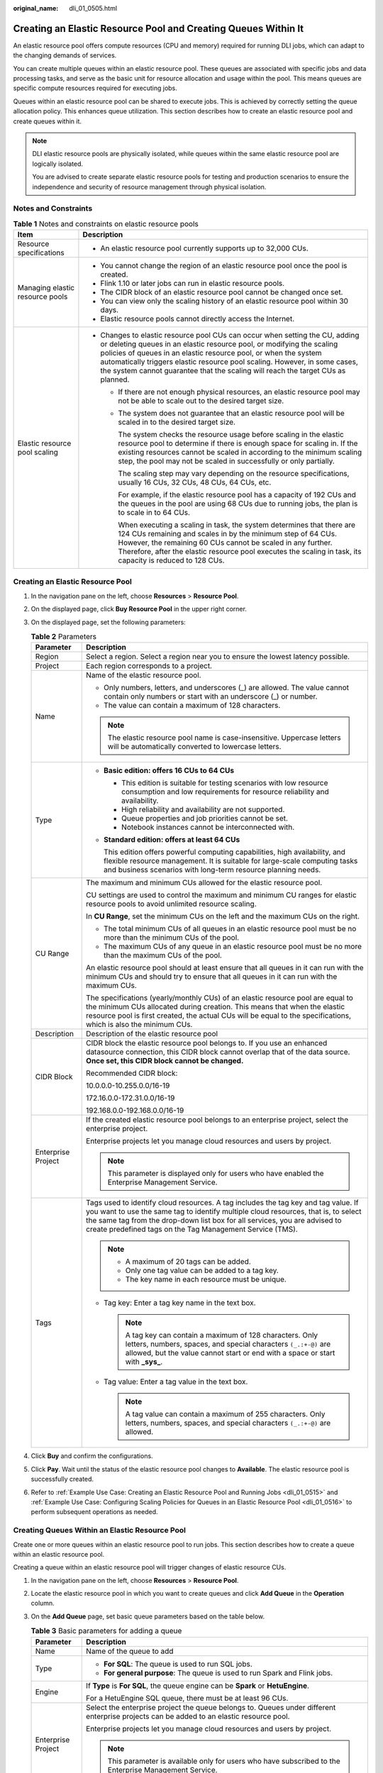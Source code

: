 :original_name: dli_01_0505.html

.. _dli_01_0505:

Creating an Elastic Resource Pool and Creating Queues Within It
===============================================================

An elastic resource pool offers compute resources (CPU and memory) required for running DLI jobs, which can adapt to the changing demands of services.

You can create multiple queues within an elastic resource pool. These queues are associated with specific jobs and data processing tasks, and serve as the basic unit for resource allocation and usage within the pool. This means queues are specific compute resources required for executing jobs.

Queues within an elastic resource pool can be shared to execute jobs. This is achieved by correctly setting the queue allocation policy. This enhances queue utilization. This section describes how to create an elastic resource pool and create queues within it.

.. note::

   DLI elastic resource pools are physically isolated, while queues within the same elastic resource pool are logically isolated.

   You are advised to create separate elastic resource pools for testing and production scenarios to ensure the independence and security of resource management through physical isolation.

Notes and Constraints
---------------------

.. table:: **Table 1** Notes and constraints on elastic resource pools

   +-----------------------------------+--------------------------------------------------------------------------------------------------------------------------------------------------------------------------------------------------------------------------------------------------------------------------------------------------------------------------------------------------------------------------------------------+
   | Item                              | Description                                                                                                                                                                                                                                                                                                                                                                                |
   +===================================+============================================================================================================================================================================================================================================================================================================================================================================================+
   | Resource specifications           | -  An elastic resource pool currently supports up to 32,000 CUs.                                                                                                                                                                                                                                                                                                                           |
   +-----------------------------------+--------------------------------------------------------------------------------------------------------------------------------------------------------------------------------------------------------------------------------------------------------------------------------------------------------------------------------------------------------------------------------------------+
   | Managing elastic resource pools   | -  You cannot change the region of an elastic resource pool once the pool is created.                                                                                                                                                                                                                                                                                                      |
   |                                   | -  Flink 1.10 or later jobs can run in elastic resource pools.                                                                                                                                                                                                                                                                                                                             |
   |                                   | -  The CIDR block of an elastic resource pool cannot be changed once set.                                                                                                                                                                                                                                                                                                                  |
   |                                   | -  You can view only the scaling history of an elastic resource pool within 30 days.                                                                                                                                                                                                                                                                                                       |
   |                                   | -  Elastic resource pools cannot directly access the Internet.                                                                                                                                                                                                                                                                                                                             |
   +-----------------------------------+--------------------------------------------------------------------------------------------------------------------------------------------------------------------------------------------------------------------------------------------------------------------------------------------------------------------------------------------------------------------------------------------+
   | Elastic resource pool scaling     | -  Changes to elastic resource pool CUs can occur when setting the CU, adding or deleting queues in an elastic resource pool, or modifying the scaling policies of queues in an elastic resource pool, or when the system automatically triggers elastic resource pool scaling. However, in some cases, the system cannot guarantee that the scaling will reach the target CUs as planned. |
   |                                   |                                                                                                                                                                                                                                                                                                                                                                                            |
   |                                   |    -  If there are not enough physical resources, an elastic resource pool may not be able to scale out to the desired target size.                                                                                                                                                                                                                                                        |
   |                                   |                                                                                                                                                                                                                                                                                                                                                                                            |
   |                                   |    -  The system does not guarantee that an elastic resource pool will be scaled in to the desired target size.                                                                                                                                                                                                                                                                            |
   |                                   |                                                                                                                                                                                                                                                                                                                                                                                            |
   |                                   |       The system checks the resource usage before scaling in the elastic resource pool to determine if there is enough space for scaling in. If the existing resources cannot be scaled in according to the minimum scaling step, the pool may not be scaled in successfully or only partially.                                                                                            |
   |                                   |                                                                                                                                                                                                                                                                                                                                                                                            |
   |                                   |       The scaling step may vary depending on the resource specifications, usually 16 CUs, 32 CUs, 48 CUs, 64 CUs, etc.                                                                                                                                                                                                                                                                     |
   |                                   |                                                                                                                                                                                                                                                                                                                                                                                            |
   |                                   |       For example, if the elastic resource pool has a capacity of 192 CUs and the queues in the pool are using 68 CUs due to running jobs, the plan is to scale in to 64 CUs.                                                                                                                                                                                                              |
   |                                   |                                                                                                                                                                                                                                                                                                                                                                                            |
   |                                   |       When executing a scaling in task, the system determines that there are 124 CUs remaining and scales in by the minimum step of 64 CUs. However, the remaining 60 CUs cannot be scaled in any further. Therefore, after the elastic resource pool executes the scaling in task, its capacity is reduced to 128 CUs.                                                                    |
   +-----------------------------------+--------------------------------------------------------------------------------------------------------------------------------------------------------------------------------------------------------------------------------------------------------------------------------------------------------------------------------------------------------------------------------------------+

Creating an Elastic Resource Pool
---------------------------------

#. In the navigation pane on the left, choose **Resources** > **Resource Pool**.
#. On the displayed page, click **Buy Resource Pool** in the upper right corner.
#. On the displayed page, set the following parameters:

   .. table:: **Table 2** Parameters

      +-----------------------------------+---------------------------------------------------------------------------------------------------------------------------------------------------------------------------------------------------------------------------------------------------------------------------------------------------------------------+
      | Parameter                         | Description                                                                                                                                                                                                                                                                                                         |
      +===================================+=====================================================================================================================================================================================================================================================================================================================+
      | Region                            | Select a region. Select a region near you to ensure the lowest latency possible.                                                                                                                                                                                                                                    |
      +-----------------------------------+---------------------------------------------------------------------------------------------------------------------------------------------------------------------------------------------------------------------------------------------------------------------------------------------------------------------+
      | Project                           | Each region corresponds to a project.                                                                                                                                                                                                                                                                               |
      +-----------------------------------+---------------------------------------------------------------------------------------------------------------------------------------------------------------------------------------------------------------------------------------------------------------------------------------------------------------------+
      | Name                              | Name of the elastic resource pool.                                                                                                                                                                                                                                                                                  |
      |                                   |                                                                                                                                                                                                                                                                                                                     |
      |                                   | -  Only numbers, letters, and underscores (_) are allowed. The value cannot contain only numbers or start with an underscore (_) or number.                                                                                                                                                                         |
      |                                   | -  The value can contain a maximum of 128 characters.                                                                                                                                                                                                                                                               |
      |                                   |                                                                                                                                                                                                                                                                                                                     |
      |                                   | .. note::                                                                                                                                                                                                                                                                                                           |
      |                                   |                                                                                                                                                                                                                                                                                                                     |
      |                                   |    The elastic resource pool name is case-insensitive. Uppercase letters will be automatically converted to lowercase letters.                                                                                                                                                                                      |
      +-----------------------------------+---------------------------------------------------------------------------------------------------------------------------------------------------------------------------------------------------------------------------------------------------------------------------------------------------------------------+
      | Type                              | -  **Basic edition: offers 16 CUs to 64 CUs**                                                                                                                                                                                                                                                                       |
      |                                   |                                                                                                                                                                                                                                                                                                                     |
      |                                   |    -  This edition is suitable for testing scenarios with low resource consumption and low requirements for resource reliability and availability.                                                                                                                                                                  |
      |                                   |    -  High reliability and availability are not supported.                                                                                                                                                                                                                                                          |
      |                                   |    -  Queue properties and job priorities cannot be set.                                                                                                                                                                                                                                                            |
      |                                   |    -  Notebook instances cannot be interconnected with.                                                                                                                                                                                                                                                             |
      |                                   |                                                                                                                                                                                                                                                                                                                     |
      |                                   | -  **Standard edition: offers at least 64 CUs**                                                                                                                                                                                                                                                                     |
      |                                   |                                                                                                                                                                                                                                                                                                                     |
      |                                   |    This edition offers powerful computing capabilities, high availability, and flexible resource management. It is suitable for large-scale computing tasks and business scenarios with long-term resource planning needs.                                                                                          |
      +-----------------------------------+---------------------------------------------------------------------------------------------------------------------------------------------------------------------------------------------------------------------------------------------------------------------------------------------------------------------+
      | CU Range                          | The maximum and minimum CUs allowed for the elastic resource pool.                                                                                                                                                                                                                                                  |
      |                                   |                                                                                                                                                                                                                                                                                                                     |
      |                                   | CU settings are used to control the maximum and minimum CU ranges for elastic resource pools to avoid unlimited resource scaling.                                                                                                                                                                                   |
      |                                   |                                                                                                                                                                                                                                                                                                                     |
      |                                   | In **CU Range**, set the minimum CUs on the left and the maximum CUs on the right.                                                                                                                                                                                                                                  |
      |                                   |                                                                                                                                                                                                                                                                                                                     |
      |                                   | -  The total minimum CUs of all queues in an elastic resource pool must be no more than the minimum CUs of the pool.                                                                                                                                                                                                |
      |                                   | -  The maximum CUs of any queue in an elastic resource pool must be no more than the maximum CUs of the pool.                                                                                                                                                                                                       |
      |                                   |                                                                                                                                                                                                                                                                                                                     |
      |                                   | An elastic resource pool should at least ensure that all queues in it can run with the minimum CUs and should try to ensure that all queues in it can run with the maximum CUs.                                                                                                                                     |
      |                                   |                                                                                                                                                                                                                                                                                                                     |
      |                                   | The specifications (yearly/monthly CUs) of an elastic resource pool are equal to the minimum CUs allocated during creation. This means that when the elastic resource pool is first created, the actual CUs will be equal to the specifications, which is also the minimum CUs.                                     |
      +-----------------------------------+---------------------------------------------------------------------------------------------------------------------------------------------------------------------------------------------------------------------------------------------------------------------------------------------------------------------+
      | Description                       | Description of the elastic resource pool                                                                                                                                                                                                                                                                            |
      +-----------------------------------+---------------------------------------------------------------------------------------------------------------------------------------------------------------------------------------------------------------------------------------------------------------------------------------------------------------------+
      | CIDR Block                        | CIDR block the elastic resource pool belongs to. If you use an enhanced datasource connection, this CIDR block cannot overlap that of the data source. **Once set, this CIDR block cannot be changed.**                                                                                                             |
      |                                   |                                                                                                                                                                                                                                                                                                                     |
      |                                   | Recommended CIDR block:                                                                                                                                                                                                                                                                                             |
      |                                   |                                                                                                                                                                                                                                                                                                                     |
      |                                   | 10.0.0.0-10.255.0.0/16-19                                                                                                                                                                                                                                                                                           |
      |                                   |                                                                                                                                                                                                                                                                                                                     |
      |                                   | 172.16.0.0-172.31.0.0/16-19                                                                                                                                                                                                                                                                                         |
      |                                   |                                                                                                                                                                                                                                                                                                                     |
      |                                   | 192.168.0.0-192.168.0.0/16-19                                                                                                                                                                                                                                                                                       |
      +-----------------------------------+---------------------------------------------------------------------------------------------------------------------------------------------------------------------------------------------------------------------------------------------------------------------------------------------------------------------+
      | Enterprise Project                | If the created elastic resource pool belongs to an enterprise project, select the enterprise project.                                                                                                                                                                                                               |
      |                                   |                                                                                                                                                                                                                                                                                                                     |
      |                                   | Enterprise projects let you manage cloud resources and users by project.                                                                                                                                                                                                                                            |
      |                                   |                                                                                                                                                                                                                                                                                                                     |
      |                                   | .. note::                                                                                                                                                                                                                                                                                                           |
      |                                   |                                                                                                                                                                                                                                                                                                                     |
      |                                   |    This parameter is displayed only for users who have enabled the Enterprise Management Service.                                                                                                                                                                                                                   |
      +-----------------------------------+---------------------------------------------------------------------------------------------------------------------------------------------------------------------------------------------------------------------------------------------------------------------------------------------------------------------+
      | Tags                              | Tags used to identify cloud resources. A tag includes the tag key and tag value. If you want to use the same tag to identify multiple cloud resources, that is, to select the same tag from the drop-down list box for all services, you are advised to create predefined tags on the Tag Management Service (TMS). |
      |                                   |                                                                                                                                                                                                                                                                                                                     |
      |                                   | .. note::                                                                                                                                                                                                                                                                                                           |
      |                                   |                                                                                                                                                                                                                                                                                                                     |
      |                                   |    -  A maximum of 20 tags can be added.                                                                                                                                                                                                                                                                            |
      |                                   |    -  Only one tag value can be added to a tag key.                                                                                                                                                                                                                                                                 |
      |                                   |    -  The key name in each resource must be unique.                                                                                                                                                                                                                                                                 |
      |                                   |                                                                                                                                                                                                                                                                                                                     |
      |                                   | -  Tag key: Enter a tag key name in the text box.                                                                                                                                                                                                                                                                   |
      |                                   |                                                                                                                                                                                                                                                                                                                     |
      |                                   |    .. note::                                                                                                                                                                                                                                                                                                        |
      |                                   |                                                                                                                                                                                                                                                                                                                     |
      |                                   |       A tag key can contain a maximum of 128 characters. Only letters, numbers, spaces, and special characters ``(_.:+-@)`` are allowed, but the value cannot start or end with a space or start with **\_sys\_**.                                                                                                  |
      |                                   |                                                                                                                                                                                                                                                                                                                     |
      |                                   | -  Tag value: Enter a tag value in the text box.                                                                                                                                                                                                                                                                    |
      |                                   |                                                                                                                                                                                                                                                                                                                     |
      |                                   |    .. note::                                                                                                                                                                                                                                                                                                        |
      |                                   |                                                                                                                                                                                                                                                                                                                     |
      |                                   |       A tag value can contain a maximum of 255 characters. Only letters, numbers, spaces, and special characters ``(_.:+-@)`` are allowed.                                                                                                                                                                          |
      +-----------------------------------+---------------------------------------------------------------------------------------------------------------------------------------------------------------------------------------------------------------------------------------------------------------------------------------------------------------------+

#. Click **Buy** and confirm the configurations.
#. Click **Pay**. Wait until the status of the elastic resource pool changes to **Available**. The elastic resource pool is successfully created.
#. Refer to :ref:`Example Use Case: Creating an Elastic Resource Pool and Running Jobs <dli_01_0515>` and :ref:`Example Use Case: Configuring Scaling Policies for Queues in an Elastic Resource Pool <dli_01_0516>` to perform subsequent operations as needed.

Creating Queues Within an Elastic Resource Pool
-----------------------------------------------

Create one or more queues within an elastic resource pool to run jobs. This section describes how to create a queue within an elastic resource pool.

Creating a queue within an elastic resource pool will trigger changes of elastic resource CUs.

#. In the navigation pane on the left, choose **Resources** > **Resource Pool**.

#. Locate the elastic resource pool in which you want to create queues and click **Add Queue** in the **Operation** column.

#. On the **Add Queue** page, set basic queue parameters based on the table below.

   .. table:: **Table 3** Basic parameters for adding a queue

      +-----------------------------------+---------------------------------------------------------------------------------------------------------------------------------------------------------------------------------------------------------------------------------------------------------------------------------------------------------------------+
      | Parameter                         | Description                                                                                                                                                                                                                                                                                                         |
      +===================================+=====================================================================================================================================================================================================================================================================================================================+
      | Name                              | Name of the queue to add                                                                                                                                                                                                                                                                                            |
      +-----------------------------------+---------------------------------------------------------------------------------------------------------------------------------------------------------------------------------------------------------------------------------------------------------------------------------------------------------------------+
      | Type                              | -  **For SQL**: The queue is used to run SQL jobs.                                                                                                                                                                                                                                                                  |
      |                                   | -  **For general purpose**: The queue is used to run Spark and Flink jobs.                                                                                                                                                                                                                                          |
      +-----------------------------------+---------------------------------------------------------------------------------------------------------------------------------------------------------------------------------------------------------------------------------------------------------------------------------------------------------------------+
      | Engine                            | If **Type** is **For SQL**, the queue engine can be **Spark** or **HetuEngine**.                                                                                                                                                                                                                                    |
      |                                   |                                                                                                                                                                                                                                                                                                                     |
      |                                   | For a HetuEngine SQL queue, there must be at least 96 CUs.                                                                                                                                                                                                                                                          |
      +-----------------------------------+---------------------------------------------------------------------------------------------------------------------------------------------------------------------------------------------------------------------------------------------------------------------------------------------------------------------+
      | Enterprise Project                | Select the enterprise project the queue belongs to. Queues under different enterprise projects can be added to an elastic resource pool.                                                                                                                                                                            |
      |                                   |                                                                                                                                                                                                                                                                                                                     |
      |                                   | Enterprise projects let you manage cloud resources and users by project.                                                                                                                                                                                                                                            |
      |                                   |                                                                                                                                                                                                                                                                                                                     |
      |                                   | .. note::                                                                                                                                                                                                                                                                                                           |
      |                                   |                                                                                                                                                                                                                                                                                                                     |
      |                                   |    This parameter is available only for users who have subscribed to the Enterprise Management Service.                                                                                                                                                                                                             |
      +-----------------------------------+---------------------------------------------------------------------------------------------------------------------------------------------------------------------------------------------------------------------------------------------------------------------------------------------------------------------+
      | Description                       | Description about the queue.                                                                                                                                                                                                                                                                                        |
      +-----------------------------------+---------------------------------------------------------------------------------------------------------------------------------------------------------------------------------------------------------------------------------------------------------------------------------------------------------------------+
      | Tags                              | Tags used to identify cloud resources. A tag includes the tag key and tag value. If you want to use the same tag to identify multiple cloud resources, that is, to select the same tag from the drop-down list box for all services, you are advised to create predefined tags on the Tag Management Service (TMS). |
      |                                   |                                                                                                                                                                                                                                                                                                                     |
      |                                   | .. note::                                                                                                                                                                                                                                                                                                           |
      |                                   |                                                                                                                                                                                                                                                                                                                     |
      |                                   |    -  A maximum of 20 tags can be added.                                                                                                                                                                                                                                                                            |
      |                                   |    -  Only one tag value can be added to a tag key.                                                                                                                                                                                                                                                                 |
      |                                   |    -  The key name in each resource must be unique.                                                                                                                                                                                                                                                                 |
      |                                   |                                                                                                                                                                                                                                                                                                                     |
      |                                   | -  Tag key: Enter a tag key name in the text box.                                                                                                                                                                                                                                                                   |
      |                                   |                                                                                                                                                                                                                                                                                                                     |
      |                                   |    .. note::                                                                                                                                                                                                                                                                                                        |
      |                                   |                                                                                                                                                                                                                                                                                                                     |
      |                                   |       A tag key can contain a maximum of 128 characters. Only letters, numbers, spaces, and special characters ``(_.:+-@)`` are allowed, but the value cannot start or end with a space or start with **\_sys\_**.                                                                                                  |
      |                                   |                                                                                                                                                                                                                                                                                                                     |
      |                                   | -  Tag value: Enter a tag value in the text box.                                                                                                                                                                                                                                                                    |
      |                                   |                                                                                                                                                                                                                                                                                                                     |
      |                                   |    .. note::                                                                                                                                                                                                                                                                                                        |
      |                                   |                                                                                                                                                                                                                                                                                                                     |
      |                                   |       A tag value can contain a maximum of 255 characters. Only letters, numbers, spaces, and special characters ``(_.:+-@)`` are allowed.                                                                                                                                                                          |
      +-----------------------------------+---------------------------------------------------------------------------------------------------------------------------------------------------------------------------------------------------------------------------------------------------------------------------------------------------------------------+

#. Click **Next**. On the displayed page, configure a scaling policy for the queue in the elastic resource pool.

   Click **Create** to add a scaling policy with varying priority, period, minimum CUs, and maximum CUs. The parameters of each scaling policy are:

   .. table:: **Table 4** Scaling policy parameters

      +-----------------------------------+---------------------------------------------------------------------------------------------------------------------------------------------------------------------------------------------------------------------------------------------+
      | Parameter                         | Description                                                                                                                                                                                                                                 |
      +===================================+=============================================================================================================================================================================================================================================+
      | Priority                          | Priority of the scaling policy in the current elastic resource pool. A larger value indicates a higher priority. You can set a number ranging from 1 to 100.                                                                                |
      +-----------------------------------+---------------------------------------------------------------------------------------------------------------------------------------------------------------------------------------------------------------------------------------------+
      | Period                            | Time segment when the policy takes effect. It can be set only by hour. The start time is on the left, and the end time is on the right.                                                                                                     |
      |                                   |                                                                                                                                                                                                                                             |
      |                                   | -  The time range includes the start time but not the end time, that is, [start time, end time).                                                                                                                                            |
      |                                   |                                                                                                                                                                                                                                             |
      |                                   |    For example, if you set **Period** to **01** and **17**, the scaling policy takes effect at 01:00 a.m. till 05:00 p.m.                                                                                                                   |
      |                                   |                                                                                                                                                                                                                                             |
      |                                   | -  The periods of scaling policies with different priorities should not overlap.                                                                                                                                                            |
      +-----------------------------------+---------------------------------------------------------------------------------------------------------------------------------------------------------------------------------------------------------------------------------------------+
      | Min CU                            | Minimum number of CUs allowed by the scaling policy.                                                                                                                                                                                        |
      |                                   |                                                                                                                                                                                                                                             |
      |                                   | -  In any time segment of a day, the total minimum CUs of all queues in an elastic resource pool cannot be more than the minimum CUs of the pool.                                                                                           |
      |                                   | -  If the minimum CUs of the queue is less than 16 CUs, both **Max. Spark Driver Instances** and **Max. Prestart Spark Driver Instances** set in the queue properties do not apply. Refer to :ref:`Setting Queue Properties <dli_01_0563>`. |
      |                                   |                                                                                                                                                                                                                                             |
      |                                   | For a HetuEngine SQL queue, there must be at least 96 CUs.                                                                                                                                                                                  |
      +-----------------------------------+---------------------------------------------------------------------------------------------------------------------------------------------------------------------------------------------------------------------------------------------+
      | Max CU                            | Maximum number of CUs allowed by the scaling policy.                                                                                                                                                                                        |
      |                                   |                                                                                                                                                                                                                                             |
      |                                   | In any time segment of a day, the maximum CUs of any queue in an elastic resource pool cannot be more than the maximum CUs of the pool.                                                                                                     |
      +-----------------------------------+---------------------------------------------------------------------------------------------------------------------------------------------------------------------------------------------------------------------------------------------+

   .. note::

      -  The first scaling policy is the default policy, and its **Period** parameter configuration cannot be deleted or modified.
      -  Flink jobs cannot trigger automatic scaling of queues in an elastic resource pool.

#. Click **OK**. View all queues and scaling policies added to the elastic resource pool by referring to :ref:`Adjusting Scaling Policies for Queues in an Elastic Resource Pool <dli_01_0506>`.
